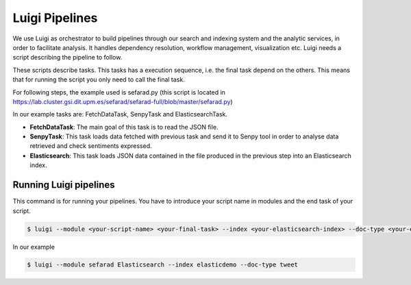 Luigi Pipelines
---------------

We use Luigi as orchestrator to build pipelines through our search and indexing system and the analytic services, in order to facilitate analysis. It handles dependency resolution, workflow management, visualization etc. Luigi needs a script describing the pipeline to follow.

These scripts describe tasks. This tasks has a execution sequence, i.e. the final task depend on the others. This means that for running the script you only need to call the final task.

For following steps, the example used is sefarad.py (this script is located in https://lab.cluster.gsi.dit.upm.es/sefarad/sefarad-full/blob/master/sefarad.py) 

In our example tasks are: FetchDataTask, SenpyTask and ElasticsearchTask.

* **FetchDataTask**: The main goal of this task is to read the JSON file.
* **SenpyTask**: This task loads data fetched with previous task and send it to Senpy tool in order to analyse data retrieved and check sentiments expressed.
* **Elasticsearch**: This task loads JSON data contained in the file produced in the previous step into an Elasticsearch index.

Running Luigi pipelines
~~~~~~~~~~~~~~~~~~~~~~~

This command is for running your pipelines. You have to introduce your script name in modules and the end task of your script.

.. sourcecode:: bash

	$ luigi --module <your-script-name> <your-final-task> --index <your-elasticsearch-index> --doc-type <your-elasticsearch-doctype>

In our example

.. sourcecode:: bash

	$ luigi --module sefarad Elasticsearch --index elasticdemo --doc-type tweet
